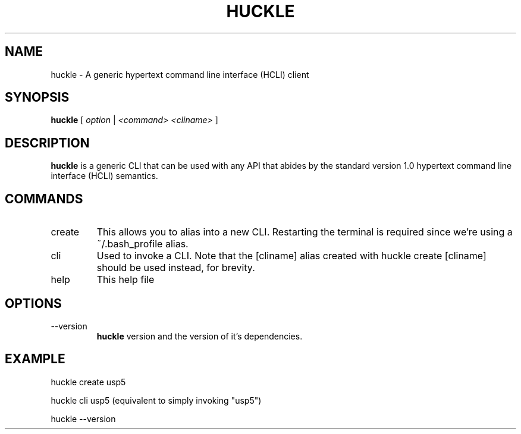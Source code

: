 .TH HUCKLE 1 "FEBRUARY 2017" Linux "User Manuals"
.SH NAME
huckle \- A generic hypertext command line interface (HCLI) client
.SH SYNOPSIS
.B huckle
[
.I option
|
.I <command>
.I <cliname>
]
.SH DESCRIPTION
.B huckle
is a generic CLI that can be used with any API that abides by
the standard version 1.0 hypertext command line interface (HCLI) semantics.
.SH COMMANDS
.IP create
This allows you to alias into a new CLI. Restarting the terminal
is required since we're using a ~/.bash_profile alias.
.IP cli
Used to invoke a CLI. Note that the [cliname] alias created with
huckle create [cliname] should be used instead, for brevity.
.IP help
This help file
.SH OPTIONS
.IP --version
.B huckle
version and the version of it's dependencies.
.SH EXAMPLE
huckle create usp5

huckle cli usp5 (equivalent to simply invoking "usp5")

huckle --version
